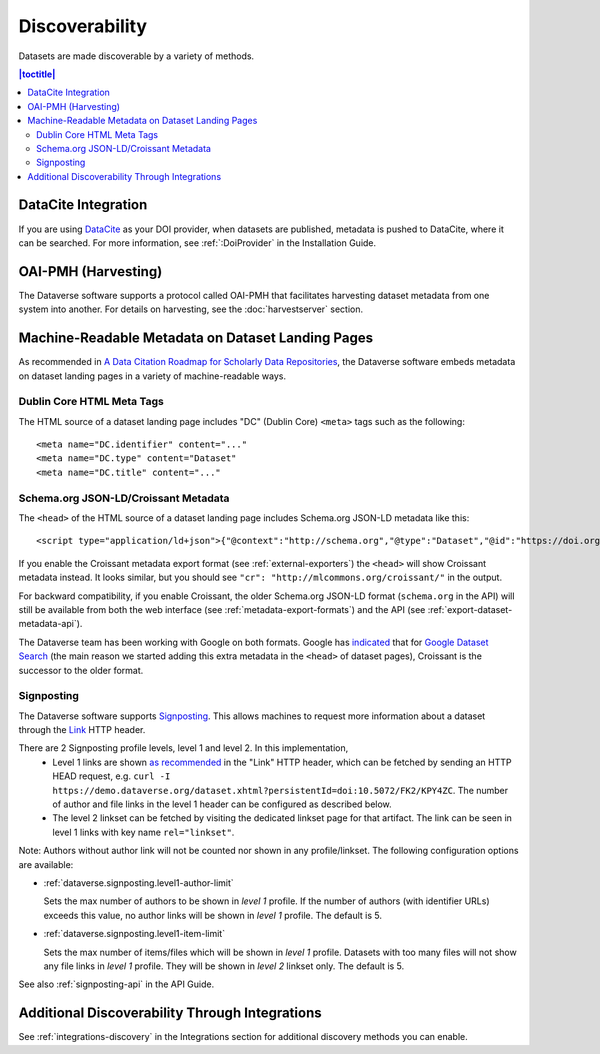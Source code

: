 Discoverability
===============

Datasets are made discoverable by a variety of methods.

.. contents:: |toctitle|
  :local:

DataCite Integration
--------------------

If you are using `DataCite <https://datacite.org>`_ as your DOI provider, when datasets are published, metadata is pushed to DataCite, where it can be searched. For more information, see :ref:`:DoiProvider` in the Installation Guide.

OAI-PMH (Harvesting)
--------------------

The Dataverse software supports a protocol called OAI-PMH that facilitates harvesting dataset metadata from one system into another. For details on harvesting, see the :doc:`harvestserver` section.

Machine-Readable Metadata on Dataset Landing Pages
--------------------------------------------------

As recommended in `A Data Citation Roadmap for Scholarly Data Repositories <https://doi.org/10.1101/097196>`_, the Dataverse software embeds metadata on dataset landing pages in a variety of machine-readable ways. 

Dublin Core HTML Meta Tags
++++++++++++++++++++++++++

The HTML source of a dataset landing page includes "DC" (Dublin Core) ``<meta>`` tags such as the following::

        <meta name="DC.identifier" content="..."
        <meta name="DC.type" content="Dataset"
        <meta name="DC.title" content="..."

.. _schema.org-head:

Schema.org JSON-LD/Croissant Metadata
+++++++++++++++++++++++++++++++++++++

The ``<head>`` of the HTML source of a dataset landing page includes Schema.org JSON-LD metadata like this::


        <script type="application/ld+json">{"@context":"http://schema.org","@type":"Dataset","@id":"https://doi.org/...

If you enable the Croissant metadata export format (see :ref:`external-exporters`) the ``<head>`` will show Croissant metadata instead. It looks similar, but you should see ``"cr": "http://mlcommons.org/croissant/"`` in the output.

For backward compatibility, if you enable Croissant, the older Schema.org JSON-LD format (``schema.org`` in the API) will still be available from both the web interface (see :ref:`metadata-export-formats`) and the API (see :ref:`export-dataset-metadata-api`).

The Dataverse team has been working with Google on both formats. Google has `indicated <https://github.com/mlcommons/croissant/issues/530#issuecomment-1964227662>`_ that for `Google Dataset Search <https://datasetsearch.research.google.com>`_ (the main reason we started adding this extra metadata in the ``<head>`` of dataset pages), Croissant is the successor to the older format.

.. _discovery-sign-posting:

Signposting
+++++++++++

The Dataverse software supports `Signposting <https://signposting.org>`_. This allows machines to request more information about a dataset through the `Link <https://tools.ietf.org/html/rfc5988>`_ HTTP header.

There are 2 Signposting profile levels, level 1 and level 2. In this implementation, 
 * Level 1 links are shown `as recommended <https://signposting.org/FAIR/>`_ in the "Link"
   HTTP header, which can be fetched by sending an HTTP HEAD request, e.g. ``curl -I https://demo.dataverse.org/dataset.xhtml?persistentId=doi:10.5072/FK2/KPY4ZC``.
   The number of author and file links in the level 1 header can be configured as described below. 
 * The level 2 linkset can be fetched by visiting the dedicated linkset page for 
   that artifact. The link can be seen in level 1 links with key name ``rel="linkset"``.

Note: Authors without author link will not be counted nor shown in any profile/linkset. 
The following configuration options are available:

- :ref:`dataverse.signposting.level1-author-limit`

  Sets the max number of authors to be shown in `level 1` profile.
  If the number of authors (with identifier URLs) exceeds this value, no author links will be shown in `level 1` profile.
  The default is 5.

- :ref:`dataverse.signposting.level1-item-limit`

  Sets the max number of items/files which will be shown in `level 1` profile. Datasets with
  too many files will not show any file links in `level 1` profile. They will be shown in `level 2` linkset only. 
  The default is 5.

See also :ref:`signposting-api` in the API Guide.

Additional Discoverability Through Integrations
-----------------------------------------------

See :ref:`integrations-discovery` in the Integrations section for additional discovery methods you can enable.
